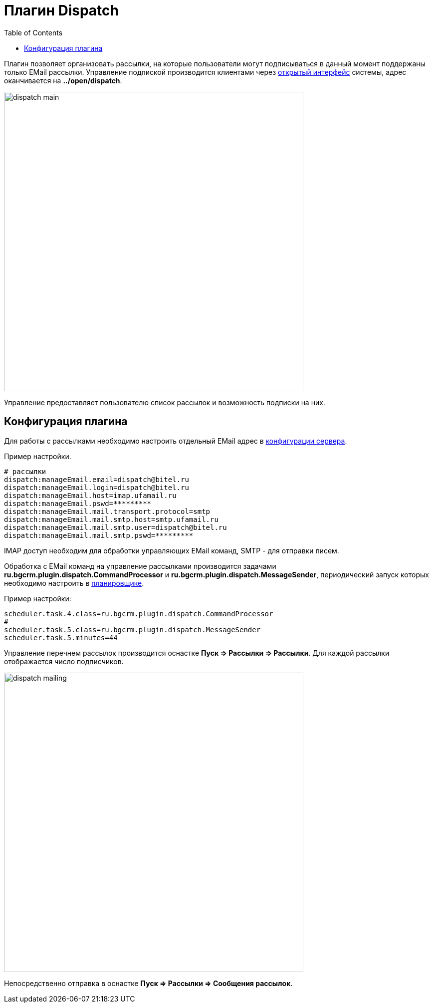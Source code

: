 = Плагин Dispatch
:toc:

Плагин позволяет организовать рассылки, на которые пользователи могут подписываться в данный момент поддержаны только EMail рассылки. 
Управление подпиской производится клиентами через <<../../kernel/interface.adoc#open, открытый интерфейс>> системы, 
адрес оканчивается на *../open/dispatch*.

image::_res/dispatch_main.png[width="600px"]

Управление предоставляет пользователю список рассылок и возможность подписки на них. 

== Конфигурация плагина
Для работы с рассылками необходимо настроить отдельный EMail адрес в <<../../kernel/setup.adoc#config, конфигурации сервера>>.

Пример настройки.
[source]
----
# рассылки
dispatch:manageEmail.email=dispatch@bitel.ru
dispatch:manageEmail.login=dispatch@bitel.ru
dispatch:manageEmail.host=imap.ufamail.ru
dispatch:manageEmail.pswd=*********
dispatch:manageEmail.mail.transport.protocol=smtp
dispatch:manageEmail.mail.smtp.host=smtp.ufamail.ru
dispatch:manageEmail.mail.smtp.user=dispatch@bitel.ru
dispatch:manageEmail.mail.smtp.pswd=*********
----

IMAP доступ необходим для обработки управляющих EMail команд, SMTP - для отправки писем.

Обработка с EMail команд на управление рассылками производится задачами *ru.bgcrm.plugin.dispatch.CommandProcessor* и *ru.bgcrm.plugin.dispatch.MessageSender*, 
периодический запуск которых необходимо настроить в <<../../kernel/setup.adoc#scheduler, планировщике>>.

Пример настройки:
[source]
----
scheduler.task.4.class=ru.bgcrm.plugin.dispatch.CommandProcessor
#
scheduler.task.5.class=ru.bgcrm.plugin.dispatch.MessageSender
scheduler.task.5.minutes=44
----

Управление перечнем рассылок производится оснастке *Пуск => Рассылки => Рассылки*. Для каждой рассылки отображается число подписчиков.

image::_res/dispatch_mailing.png[width="600px"]

Непосредственно отправка в оснастке *Пуск => Рассылки => Сообщения рассылок*.

